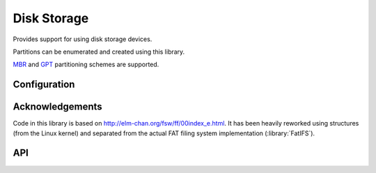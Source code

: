 Disk Storage
============

.. highlight:: bash

Provides support for using disk storage devices.

Partitions can be enumerated and created using this library.

`MBR <https://en.wikipedia.org/wiki/Master_boot_record>`__
and
`GPT <https://en.wikipedia.org/wiki/GUID_Partition_Table>`__
partitioning schemes are supported.


Configuration
-------------

.. envvar:: DISK_MAX_SECTOR_SIZE

   default: 512

   Determines the minimum supported read/write block size for storage devices.

   For example, AF disks use 4096-byte sectors so internal reads and writes must be a multiple of this value.
   This will increase the internal buffer sizes and so consume more RAM.


Acknowledgements
----------------

Code in this library is based on http://elm-chan.org/fsw/ff/00index_e.html.
It has been heavily reworked using structures (from the Linux kernel)
and separated from the actual FAT filing system implementation (:library:`FatIFS`).


API
---

.. doxygennamespace:: Storage::Disk
   :members:
